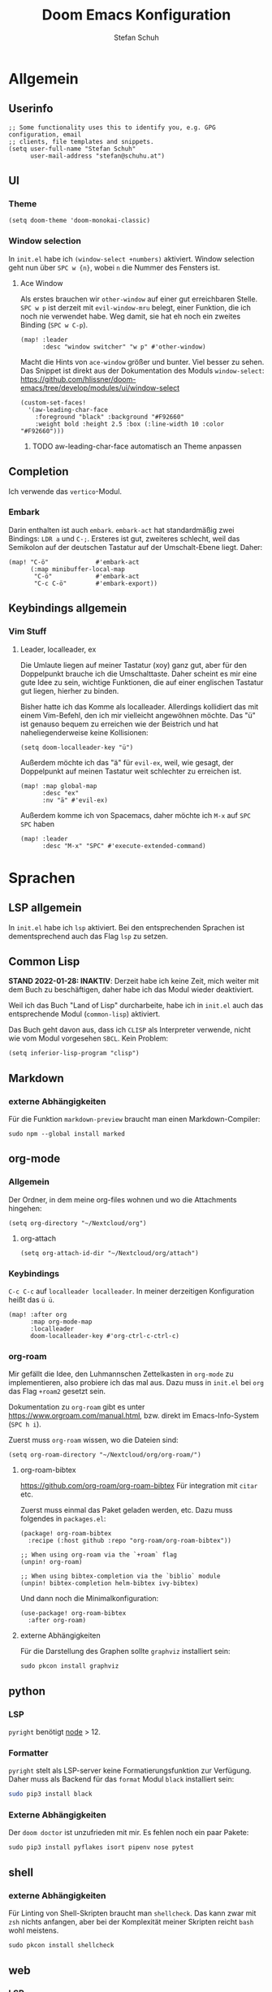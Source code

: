 #+TITLE: Doom Emacs Konfiguration
#+AUTHOR: Stefan Schuh
#+STARTUP: content

* Allgemein
** Header :noexport:
#+begin_src emacs-lisp
;;; config.el -*- lexical-binding: t; -*-
#+end_src
** Userinfo
#+begin_src elisp
;; Some functionality uses this to identify you, e.g. GPG configuration, email
;; clients, file templates and snippets.
(setq user-full-name "Stefan Schuh"
      user-mail-address "stefan@schuhu.at")
#+end_src

** UI
*** Theme
#+begin_src elisp
(setq doom-theme 'doom-monokai-classic)
#+end_src
*** Window selection
In =init.el= habe ich =(window-select +numbers)= aktiviert. Window selection geht nun über =SPC w {n}=, wobei =n= die Nummer des Fensters ist.

**** Ace Window
Als erstes brauchen wir =other-window= auf einer gut erreichbaren Stelle. =SPC w p= ist derzeit mit =evil-window-mru= belegt, einer Funktion, die ich noch nie verwendet habe. Weg damit, sie hat eh noch ein zweites Binding (=SPC w C-p=).

#+begin_src elisp
(map! :leader
      :desc "window switcher" "w p" #'other-window)
#+end_src

Macht die Hints von =ace-window= größer und bunter. Viel besser zu sehen. Das Snippet ist direkt aus der Dokumentation des Moduls =window-select=: https://github.com/hlissner/doom-emacs/tree/develop/modules/ui/window-select

#+begin_src elisp
(custom-set-faces!
  '(aw-leading-char-face
    :foreground "black" :background "#F92660"
    :weight bold :height 2.5 :box (:line-width 10 :color "#F92660")))
#+end_src
***** TODO aw-leading-char-face automatisch an Theme anpassen
** Completion
Ich verwende das =vertico=-Modul.
*** Embark
Darin enthalten ist auch =embark=. =embark-act= hat standardmäßig zwei Bindings: =LDR a= und =C-;=. Ersteres ist gut, zweiteres schlecht, weil das Semikolon auf der deutschen Tastatur auf der Umschalt-Ebene liegt. Daher:

#+NAME: remap-embark-act
#+begin_src elisp
(map! "C-ö"             #'embark-act
      (:map minibuffer-local-map
       "C-ö"            #'embark-act
       "C-c C-ö"        #'embark-export))
#+end_src

** Keybindings allgemein
*** Vim Stuff
**** Leader, localleader, ex
Die Umlaute liegen auf meiner Tastatur (xoy) ganz gut, aber für den Doppelpunkt brauche ich die Umschalttaste. Daher scheint es mir eine gute Idee zu sein, wichtige Funktionen, die auf einer englischen Tastatur gut liegen, hierher zu binden.

Bisher hatte ich das Komme als localleader. Allerdings kollidiert das mit einem Vim-Befehl, den ich mir vielleicht angewöhnen möchte. Das "ü" ist genauso bequem zu erreichen wie der Beistrich und hat naheliegenderweise keine Kollisionen:
#+begin_src elisp
(setq doom-localleader-key "ü")
#+end_src

Außerdem möchte ich das "ä" für =evil-ex=, weil, wie gesagt, der Doppelpunkt auf meinen Tastatur weit schlechter zu erreichen ist.
#+begin_src elisp
(map! :map global-map
      :desc "ex"
      :nv "ä" #'evil-ex)
#+end_src

Außerdem komme ich von Spacemacs, daher möchte ich =M-x= auf =SPC SPC= haben
#+begin_src elisp
(map! :leader
      :desc "M-x" "SPC" #'execute-extended-command)
#+end_src

* Sprachen
** LSP allgemein
In =init.el= habe ich ~lsp~ aktiviert. Bei den entsprechenden Sprachen ist dementsprechend auch das Flag ~lsp~ zu setzen.
** Common Lisp
:LOGBOOK:
:CREATED: 2022-01-10
:LAST_EDIT: 2022-01-28
:END:
*STAND 2022-01-28: INAKTIV*: Derzeit habe ich keine Zeit, mich weiter mit dem Buch zu beschäftigen, daher habe ich das Modul wieder deaktiviert.


Weil ich das Buch "Land of Lisp" durcharbeite, habe ich in =init.el= auch das entsprechende Modul (~common-lisp~) aktiviert.

Das Buch geht davon aus, dass ich =CLISP= als Interpreter verwende, nicht wie vom Modul vorgesehen =SBCL=. Kein Problem:

#+begin_src elisp :tangle no
(setq inferior-lisp-program "clisp")
#+end_src
** Markdown
*** externe Abhängigkeiten
Für die Funktion =markdown-preview= braucht man einen Markdown-Compiler:

#+begin_src shell :tangle no
sudo npm --global install marked
#+end_src

** org-mode
*** Allgemein
Der Ordner, in dem meine org-files wohnen und wo die Attachments hingehen:
#+begin_src elisp
(setq org-directory "~/Nextcloud/org")
#+end_src
**** org-attach
#+begin_src elisp
(setq org-attach-id-dir "~/Nextcloud/org/attach")
#+end_src
*** Keybindings
=C-c C-c= auf =localleader localleader=. In meiner derzeitigen Konfiguration heißt das =ü ü=.
#+begin_src elisp
(map! :after org
      :map org-mode-map
      :localleader
      doom-localleader-key #'org-ctrl-c-ctrl-c)
#+end_src
*** org-roam
:PROPERTIES:
:LAST_EDIT: 2021-01-14
:END:
Mir gefällt die Idee, den Luhmannschen Zettelkasten in =org-mode= zu implementieren, also probiere ich das mal aus. Dazu muss in =init.el= bei ~org~ das Flag ~+roam2~ gesetzt sein.

Dokumentation zu =org-roam= gibt es unter https://www.orgroam.com/manual.html, bzw. direkt im Emacs-Info-System (=SPC h i=).

Zuerst muss =org-roam= wissen, wo die Dateien sind:
#+begin_src elisp
(setq org-roam-directory "~/Nextcloud/org/org-roam/")
#+end_src


**** org-roam-bibtex
https://github.com/org-roam/org-roam-bibtex
Für integration mit =citar= etc.

Zuerst muss einmal das Paket geladen werden, etc. Dazu muss folgendes in =packages.el=:

#+name: org-roam-bibtex-packages
#+begin_src elisp :tangle no
(package! org-roam-bibtex
  :recipe (:host github :repo "org-roam/org-roam-bibtex"))

;; When using org-roam via the `+roam` flag
(unpin! org-roam)

;; When using bibtex-completion via the `biblio` module
(unpin! bibtex-completion helm-bibtex ivy-bibtex)
#+end_src

Und dann noch die Minimalkonfiguration:

#+name: org-roam-bibtex
#+begin_src elisp
(use-package! org-roam-bibtex
  :after org-roam)
#+end_src
**** externe Abhängigkeiten
Für die Darstellung des Graphen sollte =graphviz= installiert sein:

#+begin_src shell :tangle no
sudo pkcon install graphviz
#+end_src

** python
*** LSP
=pyright= benötigt [[file:~/projects/system-config/config.org::*node][node]] > 12.
*** Formatter
=pyright= stelt als LSP-server keine Formatierungsfunktion zur Verfügung. Daher muss als Backend für das ~format~ Modul =black= installiert sein:

#+begin_src bash :tangle no
sudo pip3 install black
#+end_src
*** Externe Abhängigkeiten
Der =doom doctor= ist unzufrieden mit mir. Es fehlen noch ein paar Pakete:

#+begin_src shell :tangle no
sudo pip3 install pyflakes isort pipenv nose pytest
#+end_src
** shell
*** externe Abhängigkeiten
Für Linting von Shell-Skripten braucht man =shellcheck=. Das kann zwar mit =zsh= nichts anfangen, aber bei der Komplexität meiner Skripten reicht =bash= wohl meistens.

#+begin_src shell :tangle no
sudo pkcon install shellcheck
#+end_src

** web
*** LSP
Hier verwende ich derzeit =html-ls=. Formatieren geht über diesen Server nicht, daher muss das Modul ~format~ aktiviert und =tidy= installiert sein:

#+begin_src bash :tangle no
sudo apt install tidy
#+end_src
*** externe Abhängigkeiten
Für Formatierung, Lining etc. werden noch externe Programme benötigt:

#+begin_src shell :tangle no
sudo pkcon install tidy
#+end_src

#+begin_src shell :tangle no
sudo npm --global install js-beautify stylelint
#+end_src

*** tidy
Die Einrückungen in der Standardeinsteillung nicht wirklich (alles unter ~<body>~ ist auf einer Ebene).

#+NAME: html-tidy
#+begin_src elisp
(set-formatter! 'html-tidy "tidy -q -indent --indent-spaces 2" :modes '(html-mode web-mode))
#+end_src

** XML
*** LSP
Von ~(web +lsp)~ wird auch in ~nXML-mode~ LSP kofiguriert und beim ersten Start der xmlls installiert.
* app
** E-Mail
:PROPERTIES:
:ID:       801f7b26-1410-47be-8521-dc30087364b4
:END:
Ich benutze =mu4e= für meine Mails. Die Synchronisierung der Mails läuft über =mbsync=, gesendet werden die mails mit =msmtp=.

- Doku zum Doom-Modul :: [[file:~/doom-emacs/modules/email/mu4e/README.org::+TITLE: email/mu4e][email/mu4e/README.org]]
*** Main view
**** Shortcuts zu den wichtigsten Ordnern
#+NAME: mu4e-maildir-shortcuts
#+begin_src elisp :tangle no
(setq mu4e-maildir-shortcuts
        '(("/uni/INBOX" . ?i)
          ("/schuhu/INBOX" . ?s)
          ("/gmail/INBOX" . ?g)
          ))

#+end_src
**** Bullets
Mir gefallen die bullets im main view noch weniger als die ursprünglichen Sternchen. Außerdem stehen im Bereich "Basics" immer noch die Sternchen. Also machen wir wieder Sternchen, damit es konsistent ist.
#+NAME: bullets
#+begin_src elisp :tangle no
(setq +mu4e-main-bullet "*")
#+end_src

***** TODO herausfinden, warum ~+mu4e-main-bullet~ im Bereich "Basics" nicht verwendet wird
Sobald ich das weiß, kann ich mich um ein anderes Symbol kümmern. So ist es inkonsistent und das ist (für mich) schlimmer als hässlich.


*** Allgemeine Konfiguration
#+NAME: mail-general
#+begin_src elisp :tangle no
(setq
 mu4e-confirm-quit nil ; quit without asking
 mu4e-use-fancy-chars nil ; don't use icons, they mess up the linespacing
 mu4e-attachment-dir "~/Downloads"
 mu4e-maildir (expand-file-name "~/Maildir")
 mu4e-get-mail-command "mbsync schuhu uni gmail"
 mu4e-update-interval 180 ;; check for mail every 3 minutes
 sendmail-program (executable-find "msmtp")
 send-mail-function #'smtpmail-send-it
 message-sendmail-f-is-evil t
 message-sendmail-extra-arguments '("--read-envelope-from")
 message-send-mail-function #'message-send-mail-with-sendmail)
#+end_src

In der ursprünglichen Einstellung hat das Datum im header-view keinen Platz.
#+NAME: headers-fields
#+begin_src elisp :tangle no
(setq mu4e-headers-fields
        '((:account-stripe . 1)
          (:human-date . 10)
          (:flags . 6) ; 3 icon flags
          (:from-or-to . 25)
          (:subject)))
#+end_src
*** Konten einrichten
#+NAME: mail-accounts
#+begin_src elisp :tangle no
    (set-email-account! "schuhu"
                        '((mu4e-sent-folder . "/schuhu/Gesendet")
                          (mu4e-drafts-folder . "/schuhu/Drafts")
                          (mu4e-trash-folder . "/schuhu/Papierkorb")
                          (mu4e-refile-folder . "/schuhu/Archiv")
                          (user-mail-address . "stefan@schuhu.at")
                          (user-full-name . "Stefan Schuh")
                          (mu4e-compose-signature . (concat
                                               "Stefan Schuh\n"
                                               "Maria-Pachleitner-Straße 51/10\n"
                                               "8053 Graz"))))

    (set-email-account! "uni"
                        '(( user-mail-address	     . "stefan.schuh@uni-graz.at" )
                        ( user-full-name	     . "Stefan Schuh" )
                        ( mu4e-compose-signature  .   (concat
                                                        "Mag. Stefan Schuh (B.A.)   https://ub.uni-graz.at/\n"
                                                        "mailto:stefan.schuh@uni-graz.at fon:+43-316-380-1461\n"
                                                        "Universitätsbibliothek Graz, Medienbearbeitung:\n"
                                                        "Universitätsplatz 3a, 8010 Graz"))
                        ;; special folders
                        (mu4e-drafts-folder . "/uni/drafts")
                        (mu4e-sent-folder . "/uni/sent")
                        (mu4e-trash-folder . "/uni/trash")
                        (mu4e-refile-folder . "/uni/Archiv")))
    (set-email-account! "gmail"
                        '((user-mail-address . "stefan.schuh.ba@gmail.com")
                          (user-full-name . "Stefan Schuh")
                          (mu4e-drafts-folder . "/gmail/drafts")
                          (mu4e-sent-folder . "/gmail/sent")
                          (mu4e-trash-folder ."/gmail/trash")
                          ))
#+end_src

*** Kontexte
Hier muss in Doom Emacs offenbar nicht so viel gemacht werden. Durch das einrichten der Accounts mit dem Makro ~set-email-account!~ funktioniert das Umschalten der Kontexte ohne weitere Konfiguration bisher völlig zu meiner Zufriedenheit.

*** Mail senden
:PROPERTIES:
:ID:       9dc6ef65-8349-4f76-81ad-cc38b1766a2c
:END:
Wie im Block [[mail-general][mail-general]] zu sehen ist, ist werden die Mails über =msmtp= gesendet. Die Konfiguration ist hier: *INSERT LINK*
**** TODO Link zum =config.org=, sobald diese einen endgültigen Platz hat.

*** Alles zusammensetzen :noexport:
Hier die Mail-Konfiguration als ganzes:
#+NAME: mail
#+begin_src elisp :noweb yes
(after! mu4e
   ;; load package to be able to capture emails for GTD
   (require 'org-mu4e)
   <<mu4e-maildir-shortcuts>>
   <<bullets>>
   <<mail-general>>
   <<mail-accounts>>
   <<headers-fields>>
   )
#+end_src
* tools
** biblio
In =init.el= habe ich ~biblio~ aktiviert. Hier nun die entsprechende Konfiguration:

#+NAME: citar-paths
#+begin_src elisp
(setq! citar-bibliography '("~/Nextcloud/literatur/bibliographie.bib")
       citar-library-paths '("~/Nextcloud/literatur/files/")
       citar-notes-paths '("~/Nextcloud/literatur/notes/"))
#+end_src
* =packages.el=
#+name: packages
#+begin_src elisp :noweb yes :tangle packages.el
<<org-roam-bibtex-packages>>
#+end_src
